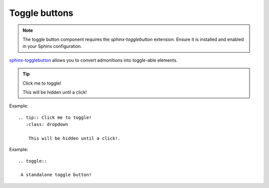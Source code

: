 ==============
Toggle buttons
==============

.. note::

    The toggle button component requires the `sphinx-togglebutton` extension. 
    Ensure it is installed and enabled in your Sphinx configuration.

`sphinx-togglebutton <https://sphinx-togglebutton.readthedocs.io/en/latest/>`__ allows you to convert admonitions into toggle-able elements.

.. tip:: Click me to toggle!
   :class: dropdown

   This will be hidden until a click!

Example::

   .. tip:: Click me to toggle!
      :class: dropdown

       This will be hidden until a click!.

.. toggle::

    A standalone toggle button!

Example::

   .. toggle::

    A standalone toggle button!


